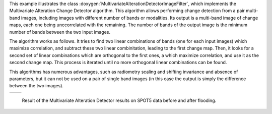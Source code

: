 This example illustrates the class
:doxygen:`MultivariateAlterationDetectorImageFilter`,
which implements the Multivariate Alteration Change Detector
algorithm. This algorithm allows
performing change detection from a pair multi-band images, including
images with different number of bands or modalities. Its output is
a multi-band image of change maps, each one being unccorrelated
with the remaining. The number of bands of the output image is the
minimum number of bands between the two input images.

The algorithm works as follows. It tries to find two linear
combinations of bands (one for each input images) which maximize
correlation, and subtract these two linear combinitation, leading
to the first change map. Then, it looks for a second set of linear
combinations which are orthogonal to the first ones, a which
maximize correlation, and use it as the second change map. This
process is iterated until no more orthogonal linear combinations
can be found.

This algorithms has numerous advantages, such as radiometry scaling
and shifting invariance and absence of parameters, but it can not
be used on a pair of single band images (in this case the output is
simply the difference between the two images).

.. |image1| image:: /Output/mad-input2.png

.. |image2| image:: /Output/mad-output.png

.. _Figure1:

+--------------------------+-------------------------+
|        |image1|          |         |image2|        |
+--------------------------+-------------------------+

    Result of the Multivariate Alteration Detector results on SPOT5 data before and after flooding.
